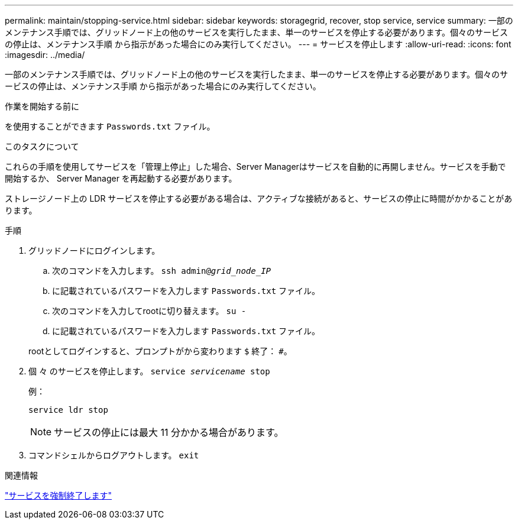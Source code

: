 ---
permalink: maintain/stopping-service.html 
sidebar: sidebar 
keywords: storagegrid, recover, stop service, service 
summary: 一部のメンテナンス手順では、グリッドノード上の他のサービスを実行したまま、単一のサービスを停止する必要があります。個々のサービスの停止は、メンテナンス手順 から指示があった場合にのみ実行してください。 
---
= サービスを停止します
:allow-uri-read: 
:icons: font
:imagesdir: ../media/


[role="lead"]
一部のメンテナンス手順では、グリッドノード上の他のサービスを実行したまま、単一のサービスを停止する必要があります。個々のサービスの停止は、メンテナンス手順 から指示があった場合にのみ実行してください。

.作業を開始する前に
を使用することができます `Passwords.txt` ファイル。

.このタスクについて
これらの手順を使用してサービスを「管理上停止」した場合、Server Managerはサービスを自動的に再開しません。サービスを手動で開始するか、 Server Manager を再起動する必要があります。

ストレージノード上の LDR サービスを停止する必要がある場合は、アクティブな接続があると、サービスの停止に時間がかかることがあります。

.手順
. グリッドノードにログインします。
+
.. 次のコマンドを入力します。 `ssh admin@_grid_node_IP_`
.. に記載されているパスワードを入力します `Passwords.txt` ファイル。
.. 次のコマンドを入力してrootに切り替えます。 `su -`
.. に記載されているパスワードを入力します `Passwords.txt` ファイル。


+
rootとしてログインすると、プロンプトがから変わります `$` 終了： `#`。

. 個 々 のサービスを停止します。 `service _servicename_ stop`
+
例：

+
[listing]
----
service ldr stop
----
+

NOTE: サービスの停止には最大 11 分かかる場合があります。

. コマンドシェルからログアウトします。 `exit`


.関連情報
link:forcing-service-to-terminate.html["サービスを強制終了します"]
